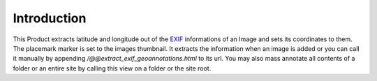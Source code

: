 Introduction
============

This Product extracts latitude and longitude out of the EXIF_ informations
of an Image and sets its coordinates to them. The placemark marker is
set to the images thumbnail. It extracts the information when an
image is added or you can call it manually by appending
`/@@extract_exif_geoannotations.html` to its url. You may also mass
annotate all contents of a folder or an entire site by calling this
view on a folder or the site root.

.. _EXIF: http://www.exif.org/
